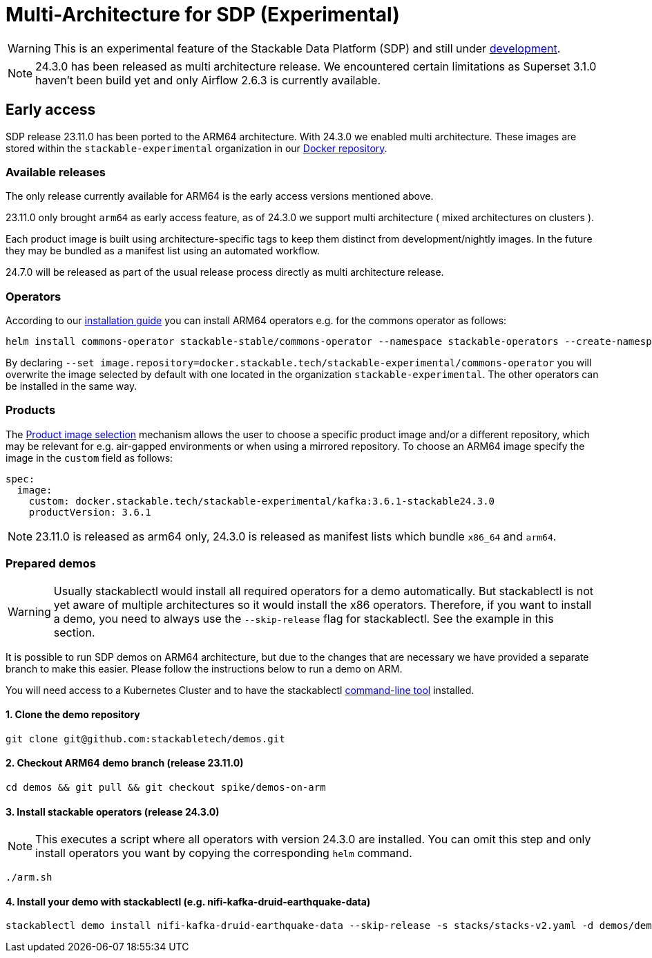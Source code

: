 = Multi-Architecture for SDP (Experimental)
:description: This page describes how to access ARM64-based SDP early
:keywords: Multi-Architecture, infrastructure, docker, image, tags, early-access

WARNING: This is an experimental feature of the Stackable Data Platform (SDP) and still under https://github.com/stackabletech/issues/issues/463[development].

NOTE: 24.3.0 has been released as multi architecture release. We encountered certain limitations as Superset 3.1.0 haven't been build yet and only Airflow 2.6.3 is currently available. 

== Early access

SDP release 23.11.0 has been ported to the ARM64 architecture. With 24.3.0 we enabled multi architecture. 
These images are stored within the `stackable-experimental` organization in our https://repo.stackable.tech/#browse/browse:docker:v2%2Fstackable-experimental[Docker repository].

=== Available releases

The only release currently available for ARM64 is the early access versions mentioned above.

23.11.0 only brought `arm64` as early access feature, as of 24.3.0 we support multi architecture ( mixed architectures on clusters ).

Each product image is built using architecture-specific tags to keep them distinct from development/nightly images.
In the future they may be bundled as a manifest list using an automated workflow.

24.7.0 will be released as part of the usual release process directly as multi architecture release.

=== Operators

According to our https://docs.stackable.tech/home/stable/airflow/getting_started/installation#_helm[installation guide] you can install ARM64 operators e.g. for the commons operator as follows:

[source,bash]
----
helm install commons-operator stackable-stable/commons-operator --namespace stackable-operators --create-namespace --version=24.3.0 --set image.repository=docker.stackable.tech/stackable-experimental/commons-operator
----

By declaring `--set image.repository=docker.stackable.tech/stackable-experimental/commons-operator` you will overwrite the image selected by default with one located in the organization `stackable-experimental`. The other operators can be installed in the same way.

=== Products

The https://docs.stackable.tech/home/stable/concepts/product_image_selection[Product image selection] mechanism allows the user to choose a specific product image and/or a different repository, which may be relevant for e.g. air-gapped environments or when using a mirrored repository.
To choose an ARM64 image specify the image in the `custom` field as follows:

[source,yaml]
----
spec:
  image:
    custom: docker.stackable.tech/stackable-experimental/kafka:3.6.1-stackable24.3.0
    productVersion: 3.6.1
----

NOTE: 23.11.0 is released as arm64 only, 24.3.0 is released as manifest lists which bundle `x86_64` and `arm64`.

=== Prepared demos

// TODO: Update Demo section, update demos from main branch first!

WARNING: Usually stackablectl would install all required operators for a demo automatically.
But stackablectl is not yet aware of multiple architectures so it would install the x86 operators.
Therefore, if you want to install a demo, you need to always use the `--skip-release` flag for stackablectl.
See the example in this section.

It is possible to run SDP demos on ARM64 architecture, but due to the changes that are necessary we have provided a separate branch to make this easier.
Please follow the instructions below to run a demo on ARM.

You will need access to a Kubernetes Cluster and to have the stackablectl https://docs.stackable.tech/home/stable/quickstart[command-line tool] installed.

==== 1. Clone the demo repository
[source,bash]
----
git clone git@github.com:stackabletech/demos.git
----

==== 2. Checkout ARM64 demo branch (release 23.11.0)
[source,bash]
----
cd demos && git pull && git checkout spike/demos-on-arm
----

==== 3. Install stackable operators (release 24.3.0)
NOTE: This executes a script where all operators with version 24.3.0 are installed.
You can omit this step and only install operators you want by copying the corresponding `helm` command.

[source,bash]
----
./arm.sh
----

==== 4. Install your demo with stackablectl (e.g. nifi-kafka-druid-earthquake-data)
[source,bash]
----
stackablectl demo install nifi-kafka-druid-earthquake-data --skip-release -s stacks/stacks-v2.yaml -d demos/demos-v2.yaml
----
